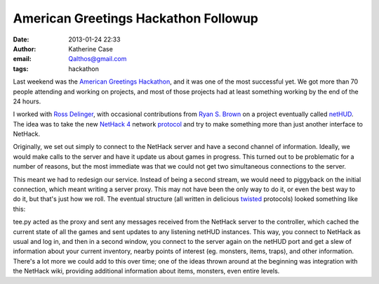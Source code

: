 American Greetings Hackathon Followup
#####################################
:date: 2013-01-24 22:33
:author: Katherine Case
:email: Qalthos@gmail.com
:tags: hackathon

Last weekend was the `American Greetings Hackathon`_, and it was one of
the most successful yet. We got more than 70 people attending and
working on projects, and most of those projects had at least something
working by the end of the 24 hours.

I worked with `Ross Delinger`_, with occasional contributions from `Ryan
S. Brown`_ on a project eventually called `netHUD`_. The idea was to
take the new `NetHack 4`_ network `protocol`_ and try to make something
more than just another interface to NetHack.

Originally, we set out simply to connect to the NetHack server and have
a second channel of information. Ideally, we would make calls to the
server and have it update us about games in progress. This turned out to
be problematic for a number of reasons, but the most immediate was that
we could not get two simultaneous connections to the server.

This meant we had to redesign our service. Instead of being a second
stream, we would need to piggyback on the initial connection, which
meant writing a server proxy. This may not have been the only way to do
it, or even the best way to do it, but that's just how we roll. The
eventual structure (all written in delicious `twisted`_ protocols)
looked something like this:

.. ditaa::
    :name: netHUD module diagram
    :alt: Module diagram

    +--------------+
    |NetHack Server|
    +----+---------+
         |
       +-+-+          +----------+
       |tee+----------+controller|
       +-+-+          +-----+----+
         |                  |
    +----+---------+    +---+--+
    |NetHack Client|    |netHUD|
    +--------------+    +------+

tee.py acted as the proxy and sent any messages received from the
NetHack server to the controller, which cached the current state of all
the games and sent updates to any listening netHUD instances. This way,
you connect to NetHack as usual and log in, and then in a second window,
you connect to the server again on the netHUD port and get a slew of
information about your current inventory, nearby points of interest (eg.
monsters, items, traps), and other information. There's a lot more we
could add to this over time; one of the ideas thrown around at the
beginning was integration with the NetHack wiki, providing additional
information about items, monsters, even entire levels.

.. raw:: html

   </p>

.. _American Greetings Hackathon: http://foss.rit.edu/node/425
.. _Ross Delinger: http://blog.helixoide.com/
.. _Ryan S. Brown: http://www.ryansb.com/
.. _netHUD: http://github.com/ryansb/hetHUD
.. _NetHack 4: http://nethackwiki.com/wiki/NetHack_4
.. _protocol: http://nethackwiki.com/wiki/NetHack_4_Network_Protocol
.. _twisted: http://www.twistedmatrix.com
